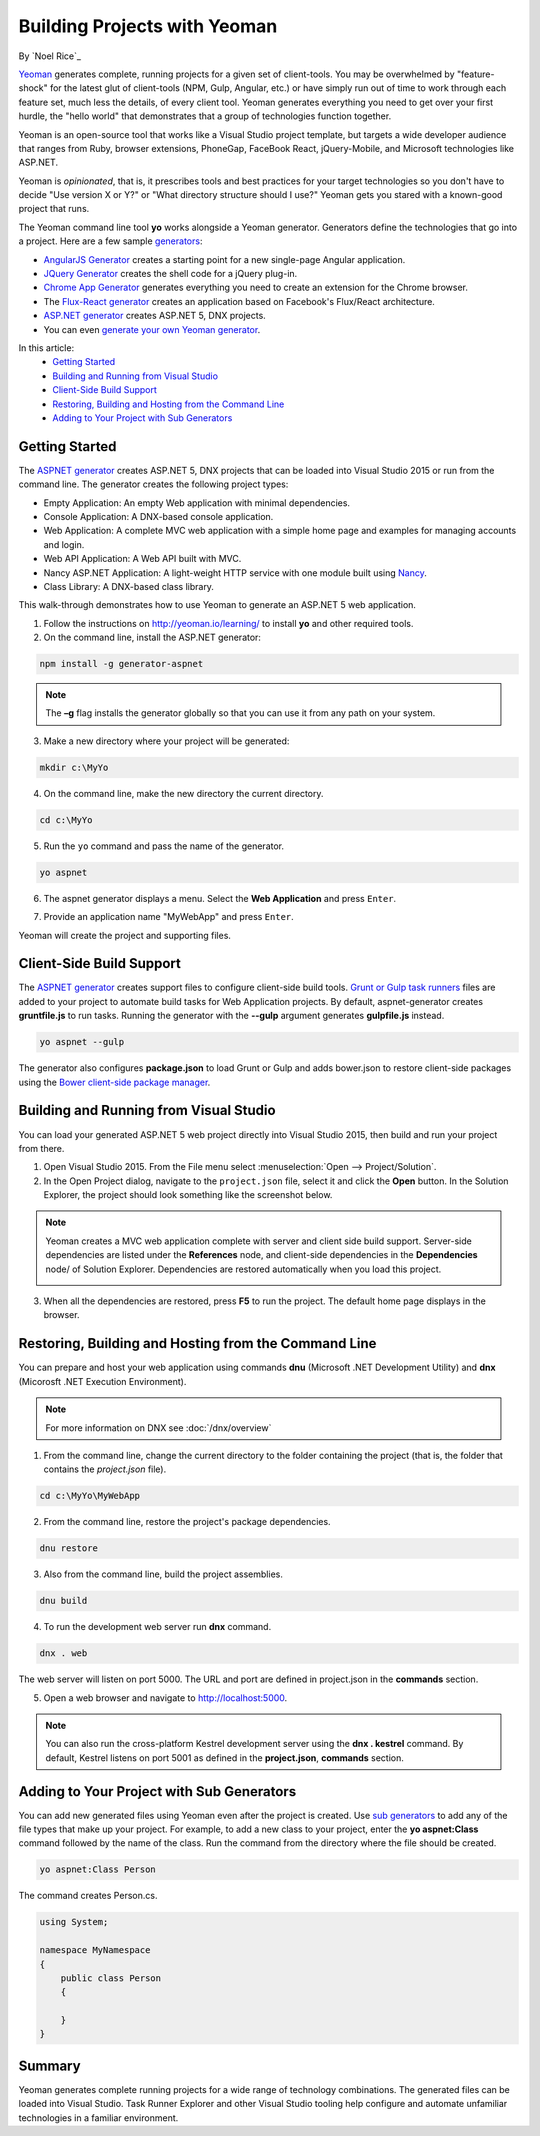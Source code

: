 Building Projects with Yeoman
=============================
By `Noel Rice`_

`Yeoman <http://yeoman.io/>`_ generates complete, running projects for a given set of client-tools. You may be overwhelmed by "feature-shock" for the latest glut of client-tools (NPM, Gulp, Angular, etc.) or have simply run out of time to work through each feature set, much less the details, of every client tool. Yeoman generates everything you need to get over your first hurdle, the "hello world" that demonstrates that a group of technologies function together. 

Yeoman is an open-source tool that works like a Visual Studio project template, but targets a wide developer audience that ranges from Ruby, browser extensions, PhoneGap, FaceBook React, jQuery-Mobile, and Microsoft technologies like ASP.NET.

Yeoman is *opinionated*, that is, it prescribes tools and best practices for your target technologies so you don't have to decide "Use version X or Y?" or "What directory structure should I use?" Yeoman gets you stared with a known-good project that runs.

The Yeoman command line tool **yo** works alongside a Yeoman generator. Generators define the technologies that go into a project. Here are a few sample `generators <http://yeoman.io/generators/>`_:

- `AngularJS Generator <https://github.com/yeoman/generator-angular>`_ creates a starting point for a new single-page Angular application. 
- `JQuery Generator <https://github.com/yeoman/generator-jquery>`_ creates the shell code for a jQuery plug-in.
- `Chrome App Generator <https://github.com/yeoman/generator-chromeapp>`_ generates everything you need to create an extension for the Chrome browser.
- The `Flux-React generator <https://github.com/banderson/generator-flux-react>`_ creates an application based on Facebook's Flux/React architecture.
- `ASP.NET generator <https://www.npmjs.com/package/generator-aspnet>`_ creates ASP.NET 5, DNX projects.
- You can even `generate your own Yeoman generator <https://github.com/yeoman/generator-generator>`_.

In this article:
	- `Getting Started`_
	- `Building and Running from Visual Studio`_
	- `Client-Side Build Support`_
	- `Restoring, Building and Hosting from the Command Line`_
	- `Adding to Your Project with Sub Generators`_
	
Getting Started
---------------
The `ASPNET generator <https://www.npmjs.com/package/generator-aspnet>`_ creates ASP.NET 5, DNX projects that can 
be loaded into Visual Studio 2015 or run from the command line. The generator creates the following project types:
  
- Empty Application: An empty Web application with minimal dependencies.     
- Console Application: A DNX-based console application.
- Web Application: A complete MVC web application with a simple home page and examples for managing accounts and login.  
- Web API Application: A Web API built with MVC.   
- Nancy ASP.NET Application: A light-weight HTTP service with one module built using `Nancy <nancyfx.org>`_.
- Class Library: A DNX-based class library.

This walk-through demonstrates how to use Yeoman to generate an ASP.NET 5 web application. 
 
1.  Follow the instructions on http://yeoman.io/learning/ to install **yo** and other required tools. 

2.	On the command line, install the ASP.NET generator:  

.. code-block:: console

 npm install -g generator-aspnet

.. note:: The **–g** flag installs the generator globally so that you can use it from any path on your system.
 
3.	Make a new directory where your project will be generated:

.. code-block:: console

 mkdir c:\MyYo

4.	On the command line, make the new directory the current directory.

.. code-block:: console
 
 cd c:\MyYo

5.	Run the ``yo`` command and pass the name of the generator.

.. code-block:: console 

 yo aspnet

6.	The aspnet generator displays a menu. Select the **Web Application** and press ``Enter``.

.. image:: yeoman/_static/yeoman-yo-aspnet.png

7.	Provide an application name "MyWebApp" and press ``Enter``.

.. image:: yeoman/_static/yeoman-yo-aspnet-appname.png

Yeoman will create the project and supporting files. 

.. image:: yeoman/_static/yeoman-yo-aspnet-created.png

Client-Side Build Support
-------------------------

The `ASPNET generator <https://www.npmjs.com/package/generator-aspnet>`_ creates support files to configure client-side build tools. `Grunt or Gulp task runners <http://docs.asp.net/en/latest/client-side/grunt-gulp.html>`_ files are added to your project to automate build tasks for Web Application projects. By default, aspnet-generator creates **gruntfile.js** to run tasks. Running the generator with the **--gulp** argument generates **gulpfile.js** instead.

.. code-block:: console 

 yo aspnet --gulp
 
The generator also configures **package.json** to load Grunt or Gulp and adds bower.json to restore client-side packages using the `Bower client-side package manager <http://docs.asp.net/en/latest/client-side/bower.html>`_.  

Building and Running from Visual Studio
---------------------------------------

You can load your generated ASP.NET 5 web project directly into Visual Studio 2015, then build and run your project from there.

1. Open Visual Studio 2015. From the File menu select :menuselection:`Open --> Project/Solution`.

2. In the Open Project dialog, navigate to the ``project.json`` file, select it and click the **Open** button. In the Solution Explorer, the project should look something like the screenshot below.

 .. image:: yeoman/_static/yeoman-solution.png
 
.. note:: Yeoman creates a MVC web application complete with server and client side build support. Server-side dependencies are listed under the **References** node, and client-side dependencies in the **Dependencies** node/ of Solution Explorer. Dependencies are restored automatically when you load this project.

 .. image:: yeoman/_static/yeoman-loading-dependencies.png 

3.	When all the dependencies are restored, press **F5** to run the project. The default home page displays in the browser.
 
 .. image:: yeoman/_static/yeoman-home-page.png 
 
Restoring, Building and Hosting from the Command Line
-----------------------------------------------------

You can prepare and host your web application using commands **dnu** (Microsoft .NET Development Utility) and 
**dnx** (Micorosft .NET Execution Environment). 

.. note:: For more information on DNX see :doc:`/dnx/overview`  

1. From the command line, change the current directory to the folder containing the project (that is, the folder that contains the `project.json` file). 

.. code-block:: console

 cd c:\MyYo\MyWebApp 
 
2. From the command line, restore the project's package dependencies.   

.. code-block:: console

 dnu restore

3. Also from the command line, build the project assemblies.   

.. code-block:: console

 dnu build

4. To run the development web server run **dnx** command. 

.. code-block:: console

 dnx . web

The web server will listen on port 5000. The URL and port are defined in project.json in the **commands** section.

.. code-block:: json
	:emphasize-lines: 2

	"commands": {
		"web": "Microsoft.AspNet.Hosting --server Microsoft.AspNet.Server.WebListener --server.urls http://localhost:5000",
		"kestrel": "Microsoft.AspNet.Hosting --server Kestrel --server.urls http://localhost:5001",
		"gen": "Microsoft.Framework.CodeGeneration",
		"ef": "EntityFramework.Commands"
	},

5. Open a web browser and navigate to http://localhost:5000. 

 .. image:: yeoman/_static/yeoman-home-page_5000.png 

.. note:: You can also run the cross-platform Kestrel development server using the **dnx . kestrel** command. By default, Kestrel listens on port 5001 as defined in the **project.json**, **commands** section.  

Adding to Your Project with Sub Generators
------------------------------------------
You can add new generated files using Yeoman even after the project is created. Use `sub generators <https://www.npmjs.com/package/generator-aspnet#sub-generators>`_ to add any of the file types
that make up your project. For example, to add a new class to your project, enter the **yo aspnet:Class** command followed by the 
name of the class. Run the command from the directory where the file should be created. 

.. code-block:: console

 yo aspnet:Class Person

The command creates Person.cs.

.. code-block:: C#

 using System;
 
 namespace MyNamespace
 {
     public class Person
     {
 
     }
 } 
 
Summary
-------
Yeoman generates complete running projects for a wide range of technology combinations. The generated files can be loaded into Visual Studio. Task Runner Explorer and other Visual Studio tooling help configure and automate unfamiliar technologies in a familiar environment. 